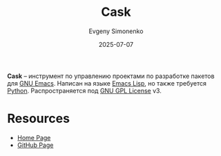 :PROPERTIES:
:ID:       9ad17fce-877b-47ef-9356-0a0b7bd00f76
:END:
#+TITLE: Cask
#+AUTHOR: Evgeny Simonenko
#+LANGUAGE: Russian
#+LICENSE: CC BY-SA 4.0
#+DATE: 2025-07-07
#+FILETAGS: :emacs:devtool:project-management:

*Cask* -- инструмент по управлению проектами по разработке пакетов для [[id:d5bb6273-4ab4-46dc-82e1-cbe584b102b7][GNU Emacs]]. Написан на языке [[id:26f873b6-fbe8-4667-9275-aa7141f431ba][Emacs Lisp]], но также требуется [[id:59d9f226-5e64-4344-aa13-e5bafc6a603f][Python]]. Распространяется под [[id:9541deca-d668-45d6-9a8e-c295d2435c2f][GNU GPL License]] v3.

* Resources

- [[https://cask.readthedocs.io/en/latest/][Home Page]]
- [[https://github.com/cask/cask][GitHub Page]]
